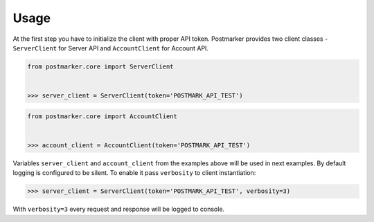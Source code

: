 .. _usage:

Usage
=====

At the first step you have to initialize the client with proper API token.
Postmarker provides two client classes - ``ServerClient`` for Server API and ``AccountClient`` for Account API.

.. code-block:: python

    from postmarker.core import ServerClient


    >>> server_client = ServerClient(token='POSTMARK_API_TEST')


.. code-block:: python

    from postmarker.core import AccountClient


    >>> account_client = AccountClient(token='POSTMARK_API_TEST')

Variables ``server_client`` and ``account_client`` from the examples above will be used in next examples.
By default logging is configured to be silent. To enable it pass ``verbosity`` to client instantiation:

.. code-block:: python

    >>> server_client = ServerClient(token='POSTMARK_API_TEST', verbosity=3)

With ``verbosity=3`` every request and response will be logged to console.